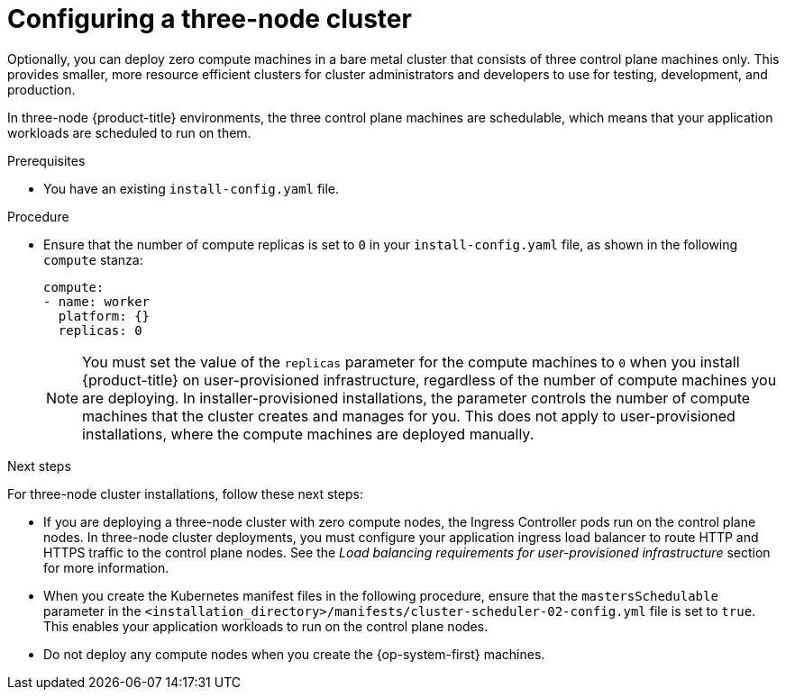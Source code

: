 // Module included in the following assemblies:
//
// * installing/installing_aws/installing-aws-user-infra.adoc [Eventually]
// * installing/installing_azure/installing-azure-user-infra.adoc [Eventually]
// * installing/installing_gcp/installing-gcp-user-infra.adoc [Eventually]
// * installing/installing_gcp/installing-restricted-networks-gcp.adoc [Eventually]
// * installing/installing_bare_metal/upi/installing-bare-metal.adoc
// * installing/installing_aws/installing-restricted-networks-aws.adoc [Eventually]
// * installing/installing_bare_metal/upi/installing-restricted-networks-bare-metal.adoc
// * installing/installing_platform_agnostic/installing-platform-agnostic.adoc
// * installing/installing_vsphere/installing-restricted-networks-vsphere.adoc [Eventually]
// * installing/installing_vsphere/installing-vsphere.adoc [Eventually]
// * installing/installing_ibm_z/installing-ibm-z.adoc
// * installing/installing_ibm_z/installing-restricted-networks-ibm-z.adoc
// * installing/installing_ibm_z/installing-ibm-z-kvm.adoc
// * installing/installing_ibm_z/installing-restricted-networks-ibm-z-kvm.adoc
// * installing/installing_ibm_z/installing-ibm-z-lpar.adoc
// * installing/installing_ibm_z/installing-restricted-networks-ibm-z-lpar.adoc

ifeval::["{context}" == "installing-ibm-z"]
:ibm-z:
endif::[]

ifeval::["{context}" == "installing-ibm-z-kvm"]
:ibm-z-kvm:
endif::[]

ifeval::["{context}" == "installing-ibm-z-lpar"]
:ibm-z:
endif::[]

ifeval::["{context}" == "installing-restricted-networks-ibm-z"]
:ibm-z:
endif::[]

ifeval::["{context}" == "installing-restricted-networks-ibm-z-kvm"]
:ibm-z-kvm:
endif::[]

ifeval::["{context}" == "installing-restricted-networks-ibm-z"]
:ibm-z:
endif::[]

:_mod-docs-content-type: PROCEDURE
[id="installation-three-node-cluster_{context}"]
= Configuring a three-node cluster

ifndef::ibm-z,ibm-z-kvm[]
Optionally, you can deploy zero compute machines in a bare metal cluster that consists of three control plane machines only. This provides smaller, more resource efficient clusters for cluster administrators and developers to use for testing, development, and production.
endif::ibm-z,ibm-z-kvm[]
ifdef::ibm-z,ibm-z-kvm[]
Optionally, you can deploy zero compute machines in a minimal three node cluster that consists of three control plane machines only. This provides smaller, more resource efficient clusters for cluster administrators and developers to use for testing, development, and production.
endif::ibm-z,ibm-z-kvm[]

In three-node {product-title} environments, the three control plane machines are schedulable, which means that your application workloads are scheduled to run on them.

.Prerequisites

* You have an existing `install-config.yaml` file.

.Procedure

* Ensure that the number of compute replicas is set to `0` in your `install-config.yaml` file, as shown in the following `compute` stanza:
+
[source,yaml]
----
compute:
- name: worker
  platform: {}
  replicas: 0
----
+
[NOTE]
====
You must set the value of the `replicas` parameter for the compute machines to `0` when you install {product-title} on user-provisioned infrastructure, regardless of the number of compute machines you are deploying. In installer-provisioned installations, the parameter controls the number of compute machines that the cluster creates and manages for you. This does not apply to user-provisioned installations, where the compute machines are deployed manually.
====

ifdef::ibm-z,ibm-z-kvm[]
+
[NOTE]
====
The preferred resource for control plane nodes is six vCPUs and 21 GB. For three control plane nodes this is the memory + vCPU equivalent of a minimum five-node cluster. You should back the three nodes, each installed on a 120 GB disk, with three IFLs that are SMT2 enabled. The minimum tested setup is three vCPUs and 10 GB on a 120 GB disk for each control plane node.
====
endif::ibm-z,ibm-z-kvm[]

.Next steps

For three-node cluster installations, follow these next steps:

* If you are deploying a three-node cluster with zero compute nodes, the Ingress Controller pods run on the control plane nodes. In three-node cluster deployments, you must configure your application ingress load balancer to route HTTP and HTTPS traffic to the control plane nodes. See the _Load balancing requirements for user-provisioned infrastructure_ section for more information.

* When you create the Kubernetes manifest files in the following procedure, ensure that the `mastersSchedulable` parameter in the `<installation_directory>/manifests/cluster-scheduler-02-config.yml` file is set to `true`. This enables your application workloads to run on the control plane nodes.

* Do not deploy any compute nodes when you create the {op-system-first} machines.

ifeval::["{context}" == "installing-ibm-z"]
:!ibm-z:
endif::[]

ifeval::["{context}" == "installing-ibm-z-kvm"]
:!ibm-z-kvm:
endif::[]

ifeval::["{context}" == "installing-ibm-z-lpar"]
:!ibm-z:
endif::[]

ifeval::["{context}" == "installing-restricted-networks-ibm-z"]
:!ibm-z:
endif::[]

ifeval::["{context}" == "installing-restricted-networks-ibm-z-kvm"]
:!ibm-z-kvm:
endif::[]

ifeval::["{context}" == "installing-restricted-networks-ibm-z-lpar"]
:!ibm-z:
endif::[]

